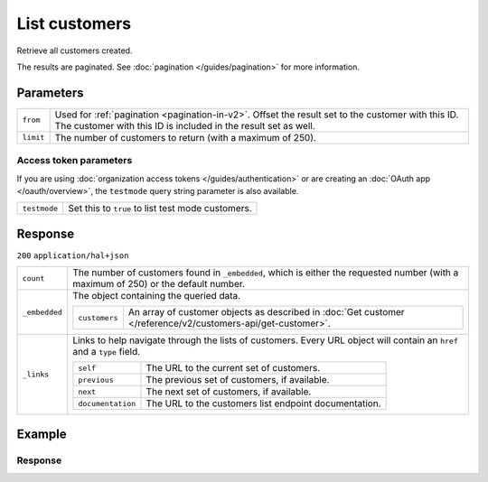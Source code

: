 List customers
==============
.. api-name:: Customers API
   :version: 2

.. endpoint::
   :method: GET
   :url: https://api.mollie.com/v2/customers

.. authentication::
   :api_keys: true
   :organization_access_tokens: true
   :oauth: true

Retrieve all customers created.

The results are paginated. See :doc:`pagination </guides/pagination>` for more information.

Parameters
----------
.. list-table::
   :widths: auto

   * - ``from``

       .. type:: string
          :required: false

     - Used for :ref:`pagination <pagination-in-v2>`. Offset the result set to the customer with this ID. The customer with this ID is included in the
       result set as well.

   * - ``limit``

       .. type:: integer
          :required: false

     - The number of customers to return (with a maximum of 250).

Access token parameters
^^^^^^^^^^^^^^^^^^^^^^^
If you are using :doc:`organization access tokens </guides/authentication>` or are creating an
:doc:`OAuth app </oauth/overview>`, the ``testmode`` query string parameter is also available.

.. list-table::
   :widths: auto

   * - ``testmode``

       .. type:: boolean
          :required: false

     - Set this to ``true`` to list test mode customers.

Response
--------
``200`` ``application/hal+json``

.. list-table::
   :widths: auto

   * - ``count``

       .. type:: integer

     - The number of customers found in ``_embedded``, which is either the requested number (with a maximum of 250) or
       the default number.

   * - ``_embedded``

       .. type:: object

     - The object containing the queried data.

       .. list-table::
          :widths: auto

          * - ``customers``

              .. type:: array

            - An array of customer objects as described in
              :doc:`Get customer </reference/v2/customers-api/get-customer>`.

   * - ``_links``

       .. type:: object

     - Links to help navigate through the lists of customers. Every URL object will contain an ``href`` and a ``type``
       field.

       .. list-table::
          :widths: auto

          * - ``self``

              .. type:: URL object

            - The URL to the current set of customers.

          * - ``previous``

              .. type:: URL object

            - The previous set of customers, if available.

          * - ``next``

              .. type:: URL object

            - The next set of customers, if available.

          * - ``documentation``

              .. type:: URL object

            - The URL to the customers list endpoint documentation.

Example
-------

.. code-block-selector::

   .. code-block:: bash
      :linenos:

      curl -X GET https://api.mollie.com/v2/customers \
         -H "Authorization: Bearer test_dHar4XY7LxsDOtmnkVtjNVWXLSlXsM"

   .. code-block:: php
      :linenos:

      <?php
      $mollie = new \Mollie\Api\MollieApiClient();
      $mollie->setApiKey("test_dHar4XY7LxsDOtmnkVtjNVWXLSlXsM");

      // First page
      $customers = $mollie->customers->page();

      // Next page
      $customers->next();

   .. code-block:: ruby
      :linenos:

      require 'mollie-api-ruby'

      Mollie::Client.configure do |config|
        config.api_key = 'test_dHar4XY7LxsDOtmnkVtjNVWXLSlXsM'
      end

      customers = Mollie::Customer.all

   .. code-block:: javascript
      :linenos:

      const { createMollieClient } = require('@mollie/api-client');
      const mollieClient = createMollieClient({ apiKey: 'test_dHar4XY7LxsDOtmnkVtjNVWXLSlXsM' });

      (async () => {
        // First page
        let customers = await mollieClient.customers.page();

        // Next page
        customers = await customers.nextPage();
      })();

Response
^^^^^^^^
.. code-block:: none
   :linenos:

   HTTP/1.1 200 OK
   Content-Type: application/hal+json

   {
       "count": 3,
       "_embedded": {
           "customers": [
               {
                   "resource": "customer",
                   "id": "cst_kEn1PlbGa",
                   "mode": "test",
                   "name": "Customer A",
                   "email": "customer@example.org",
                   "locale": "nl_NL",
                   "metadata": null,
                   "createdAt": "2018-04-06T13:23:21.0Z",
                   "_links": {
                       "self": {
                           "href": "https://api.mollie.com/v2/customers/cst_kEn1PlbGa",
                           "type": "application/hal+json"
                       },
                       "dashboard": {
                           "href": "https://www.mollie.com/dashboard/org_123456789/customers/cst_kEn1PlbGa",
                           "type": "text/html"
                       },
                       "documentation": {
                           "href": "https://docs.mollie.com/reference/v2/customers-api/get-customer",
                           "type": "text/html"
                       }
                   }
               },
               { },
               { }
           ]
       },
       "_links": {
           "self": {
               "href": "https://api.mollie.com/v2/customers",
               "type": "application/hal+json"
           },
           "previous": null,
           "next": {
               "href": "https://api.mollie.com/v2/customers?from=cst_stTC2WHAuS",
               "type": "application/hal+json"
           },
           "documentation": {
               "href": "https://docs.mollie.com/reference/v2/customers-api/list-customers",
               "type": "text/html"
           }
       }
   }

